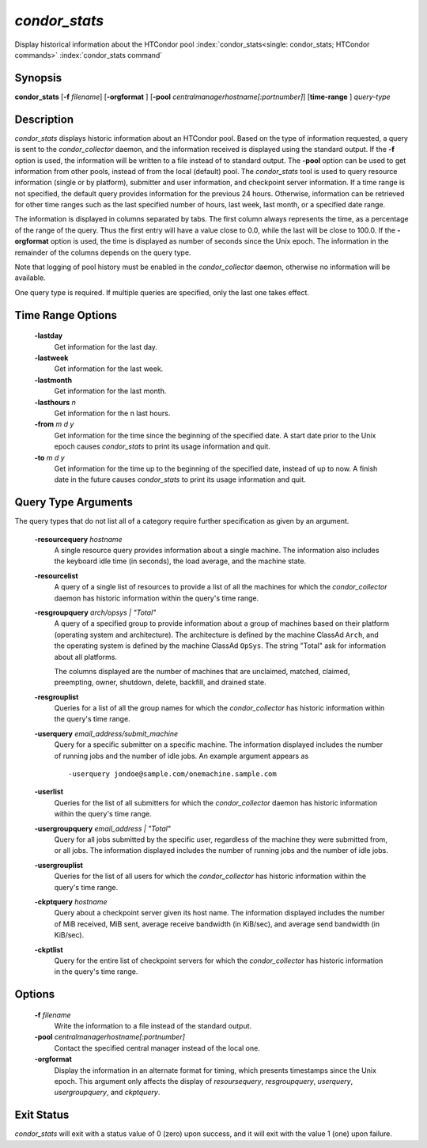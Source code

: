       

*condor_stats*
==============

Display historical information about the HTCondor pool
:index:`condor_stats<single: condor_stats; HTCondor commands>`
:index:`condor_stats command`

Synopsis
--------

**condor_stats** [**-f** *filename*] [**-orgformat** ]
[**-pool** *centralmanagerhostname[:portnumber]*] [**time-range** ]
*query-type*

Description
-----------

*condor_stats* displays historic information about an HTCondor pool.
Based on the type of information requested, a query is sent to the
*condor_collector* daemon, and the information received is displayed
using the standard output. If the **-f** option is used, the information
will be written to a file instead of to standard output. The **-pool**
option can be used to get information from other pools, instead of from
the local (default) pool. The *condor_stats* tool is used to query
resource information (single or by platform), submitter and user
information, and checkpoint server information. If a time range is not
specified, the default query provides information for the previous 24
hours. Otherwise, information can be retrieved for other time ranges
such as the last specified number of hours, last week, last month, or a
specified date range.

The information is displayed in columns separated by tabs. The first
column always represents the time, as a percentage of the range of the
query. Thus the first entry will have a value close to 0.0, while the
last will be close to 100.0. If the **-orgformat** option is used, the
time is displayed as number of seconds since the Unix epoch. The
information in the remainder of the columns depends on the query type.

Note that logging of pool history must be enabled in the
*condor_collector* daemon, otherwise no information will be available.

One query type is required. If multiple queries are specified, only the
last one takes effect.

Time Range Options
------------------

 **-lastday**
    Get information for the last day.
 **-lastweek**
    Get information for the last week.
 **-lastmonth**
    Get information for the last month.
 **-lasthours** *n*
    Get information for the n last hours.
 **-from** *m d y*
    Get information for the time since the beginning of the specified
    date. A start date prior to the Unix epoch causes *condor_stats* to
    print its usage information and quit.
 **-to** *m d y*
    Get information for the time up to the beginning of the specified
    date, instead of up to now. A finish date in the future causes
    *condor_stats* to print its usage information and quit.

Query Type Arguments
--------------------

The query types that do not list all of a category require further
specification as given by an argument.

 **-resourcequery** *hostname*
    A single resource query provides information about a single machine.
    The information also includes the keyboard idle time (in seconds),
    the load average, and the machine state.
 **-resourcelist**
    A query of a single list of resources to provide a list of all the
    machines for which the *condor_collector* daemon has historic
    information within the query's time range.
 **-resgroupquery** *arch/opsys | "Total"*
    A query of a specified group to provide information about a group of
    machines based on their platform (operating system and
    architecture). The architecture is defined by the machine ClassAd
    ``Arch``, and the operating system is defined by the machine ClassAd
    ``OpSys``. The string "Total" ask for information about all
    platforms.

    The columns displayed are the number of machines that are
    unclaimed, matched, claimed, preempting, owner, shutdown, delete,
    backfill, and drained state.

 **-resgrouplist**
    Queries for a list of all the group names for which the
    *condor_collector* has historic information within the query's time
    range.
 **-userquery** *email_address/submit_machine*
    Query for a specific submitter on a specific machine. The
    information displayed includes the number of running jobs and the
    number of idle jobs. An example argument appears as

    ::

            -userquery jondoe@sample.com/onemachine.sample.com

 **-userlist**
    Queries for the list of all submitters for which the
    *condor_collector* daemon has historic information within the
    query's time range.
 **-usergroupquery** *email_address | "Total"*
    Query for all jobs submitted by the specific user, regardless of the
    machine they were submitted from, or all jobs. The information
    displayed includes the number of running jobs and the number of idle
    jobs.
 **-usergrouplist**
    Queries for the list of all users for which the *condor_collector*
    has historic information within the query's time range.
 **-ckptquery** *hostname*
    Query about a checkpoint server given its host name. The information
    displayed includes the number of MiB received, MiB sent, average
    receive bandwidth (in KiB/sec), and average send bandwidth (in
    KiB/sec).
 **-ckptlist**
    Query for the entire list of checkpoint servers for which the
    *condor_collector* has historic information in the query's time
    range.

Options
-------

 **-f** *filename*
    Write the information to a file instead of the standard output.
 **-pool** *centralmanagerhostname[:portnumber]*
    Contact the specified central manager instead of the local one.
 **-orgformat**
    Display the information in an alternate format for timing, which
    presents timestamps since the Unix epoch. This argument only affects
    the display of *resoursequery*, *resgroupquery*, *userquery*,
    *usergroupquery*, and *ckptquery*.

Exit Status
-----------

*condor_stats* will exit with a status value of 0 (zero) upon success,
and it will exit with the value 1 (one) upon failure.

